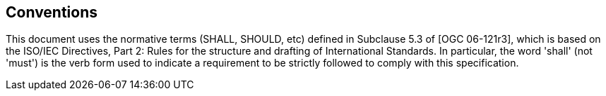 == Conventions

This document uses the normative terms (SHALL, SHOULD, etc) defined in Subclause 5.3 of [OGC 06-121r3], which is based on the ISO/IEC Directives, Part 2: Rules for the structure and drafting of International Standards. In particular, the word 'shall' (not 'must') is the verb form used to indicate a requirement to be strictly followed to comply with this specification.
